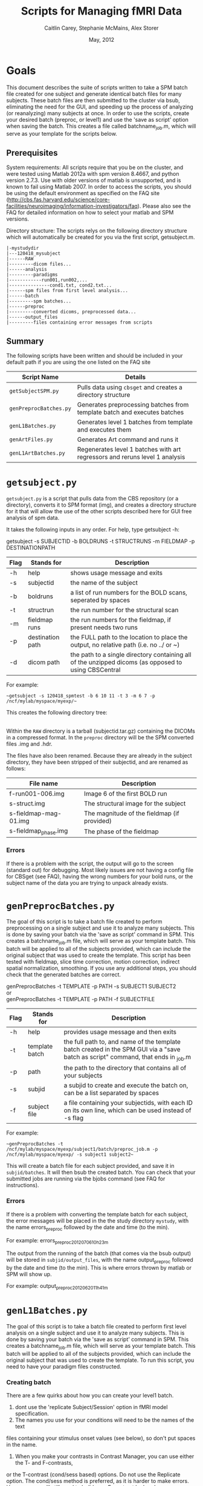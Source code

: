 #+TITLE: Scripts for Managing fMRI Data
#+AUTHOR: Caitlin Carey, Stephanie McMains, Alex Storer
#+EMAIL: smcmains@fas.harvard.edu
#+DATE: May, 2012
#+ search mode org blah


* Goals
This document describes the suite of scripts written to take
a SPM batch file created for one subject and generate identical batch
files for many subjects.  These batch files are then submitted to the
cluster via bsub, eliminating the need for the GUI, and speeding up the
process of analyzing (or reanalyzing) many subjects at once. In order to use
the scripts, create your desired batch (preproc, or level1) and use the
'save as script' option when saving the batch.  This creates a file called
batchname_job.m, which will serve as your template for the scripts below.

** Prerequisites
System requirements:
All scripts require that you be on the cluster, and were tested using
Matlab 2012a with spm version 8.4667, and python version 2.7.3.  
Use with older versions of matlab is unsupported, and is known
to fail using Matlab 2007. In order to access the scripts, you should be using
the default environment as specified on the FAQ site (http://cbs.fas.harvard.edu/science/core-facilities/neuroimaging/information-investigators/faq).  Please also see the FAQ for detailed information on how to select your matlab and SPM versions.



Directory structure:
The scripts relys on the following directory structure which will automatically be created for you via the first script, getsubject.m.

#+begin_example
   |-mystudydir   
   |---120418_mysubject
   |------RAW
   |---------dicom files...
   |------analysis
   |---------paradigms
   |------------run001,run002,...
   |---------------cond1.txt, cond2.txt...
   |------spm files from first level analysis...
   |------batch
   |---------spm batches...
   |------preproc
   |---------converted dicoms, preprocessed data...
   |------output_files
   |---------files containing error messages from scripts
#+end_example


** Summary

The following scripts have been written and should be included in your default path if you are using the
one listed on the FAQ site 

| Script Name           | Details                                                     |
|-----------------------+-------------------------------------------------------------|
| ~getSubjectSPM.py~        | Pulls data using ~cbsget~ and creates a directory structure |
| ~genPreprocBatches.py~  | Generates preprocessing batches from template batch and executes batches |
| ~genL1Batches.py~     | Generates level 1 batches from template and executes them  |
| ~genArtFiles.py~     | Generates Art command and runs it  |
| ~genL1ArtBatches.py~      | Regenerates level 1 batches with art regressors and reruns level 1 analysis   |

* ~getsubject.py~

~getsubject.py~ is a script that pulls data from the CBS
repository (or a directory), converts it to SPM format (img), and creates a directory structure for 
it that will allow the use of the other scripts described here for GUI free analysis of spm data. 

It takes the following inputs in any order.  For help, type getsubject -h:

getsubject -s SUBJECTID -b BOLDRUNS -t STRUCTRUNS -m FIELDMAP -p DESTINATIONPATH

|--------+-------------+-------------------------------------------------------------|
|Flag    | Stands for  | Description                                                 |
|--------+-------------+-------------------------------------------------------------|
| -h     | help        | shows usage message and exits                      |
|--------+-------------+-------------------------------------------------------------|
| -s     | subjectid   | the name of the subject           |
|--------+-------------+-------------------------------------------------------------|
| -b     | boldruns    | a list of run numbers for the BOLD scans, seperated by spaces |
|--------+-------------+-------------------------------------------------------------|
| -t     | structrun   | the run number for the structural scan                        |
|--------+-------------+-------------------------------------------------------------|
| -m     | fieldmap runs     | the run numbers for the fieldmap, if present needs two runs   |
|--------+-------------+-------------------------------------------------------------|
| -p     | destination path    | the FULL path to the location to place the output, no relative path (i.e. no ../ or ~)|
|--------+-------------+-------------------------------------------------------------|
| -d     | dicom path  | the path to a single directory containing all of the unzipped dicoms (as opposed to using CBSCentral|
|--------+-------------+-------------------------------------------------------------|

For example:
#+begin_example
~getsubject -s 120418_spmtest -b 6 10 11 -t 3 -m 6 7 -p /ncf/mylab/myspace/myexp/~
#+end_example

This creates the following directory tree:

   |-myexp   
   |----120418_spmtest
   |-------RAW
   |-------analysis
   |----------paradigms
   |-------------run001,run002,...
   |-------batch
   |-------preproc
   |-------output_files

Within the ~RAW~ directory is a tarball (subjectid.tar.gz)
containing the DICOMs in a compressed format.  In the ~preproc~ directory
will be the SPM converted files .img and .hdr. 

The files have also been renamed.  Because they are already in the
subject directory, they have been stripped of their subjectid, and are
renamed as follows:

|-------------------------+---------------------------------------------|
| File name               | Description                                 |
|-------------------------+---------------------------------------------|
| f-run001-006.img        | Image 6 of the first BOLD run               |
|-------------------------+---------------------------------------------|
| s-struct.img            | The structural image for the subject        |
|-------------------------+---------------------------------------------|
| s-fieldmap-mag-01.img   | The magnitude of the fieldmap (if provided) |
|-------------------------+---------------------------------------------|
| s-fieldmap_phase.img    | The phase of the fieldmap                   |
|-------------------------+---------------------------------------------|

*** Errors
If there is a problem with the script, the output will go to the screen (standard out) for debugging.
Most likely issues are not having a config file for CBSget (see FAQ), having the wrong numbers for your
bold runs, or the subject name of the data you are trying to unpack already exists.

* ~genPreprocBatches.py~

The goal of this script is to take a batch file created to perform preprocessing
on a single subject and use it to analyze many subjects.  This is done by saving
your batch via the 'save as script' command in SPM. This creates a 
batchname_job.m file, which will serve as your template batch. This batch will be
applied to all of the subjects provided, which can include the original subject 
that was used to create the template. This script has been tested with fieldmap, slice time correction,
motion correction, indirect spatial normalization, smoothing. If you use any additional steps, you 
should check that the generated batches are correct.


genPreprocBatches -t TEMPLATE -p PATH -s SUBJECT1 SUBJECT2 \\
or \\
genPreprocBatches -t TEMPLATE -p PATH -f SUBJECTFILE
|--------+-------------+-------------------------------------------------------------|
|Flag    | Stands for  | Description                                                 |
|--------+-------------+-------------------------------------------------------------|
| -h     | help        | provides usage message and then exits                       |
|--------+-------------+-------------------------------------------------------------|
| -t     | template batch |the full path to, and name of the template batch created in the SPM GUI via a "save batch as script" command, that ends in _job.m |
|--------+-------------+-------------------------------------------------------------|
| -p     | path        | the path to the directory that contains all of your subjects            |
|--------+-------------+-------------------------------------------------------------|
| -s     | subjid    | a subjid to create and execute the batch on, can be a list separated by spaces|
|--------+-------------+-------------------------------------------------------------|
| -f     | subject file | a file containing your subjectids, with each ID on its own line, which can be used instead of -s flag |
|--------+-------------+-------------------------------------------------------------|


For example:
#+begin_example
~genPreprocBatches -t /ncf/mylab/myspace/myexp/subject1/batch/preproc_job.m -p /ncf/mylab/myspace/myexp/ -s subject1 subject2~ 
#+end_example

This will create a batch file for each subject provided, and save it in ~subjid/batches~.
It will then bsub the created batch. You can check that your submitted jobs are running via the bjobs command (see FAQ for instructions).  

*** Errors
If there is a problem with converting the template batch for each subject, the error messages will be placed
in the the study directory ~mystudy~, with the name errors_preproc followed by the date and time (to the min).

For example:
errors_preproc2012_07_06_10h_23m

The output from the running of the batch (that comes via the bsub output) will be stored in ~subjid/output_files~, with the name output_preproc followed by the date and time (to the min). This is where errors thrown by matlab or SPM will show up.

For example:
output_preproc2012_06_20_11h_41m



* ~genL1Batches.py~

The goal of this script is to take a batch file created to perform first level analysis
on a single subject and use it to analyze many subjects.  This is done by saving
your batch via the 'save as script' command in SPM. This creates a 
batchname_job.m file, which will serve as your template batch. This batch will be
applied to all of the subjects provided, which can include the original subject 
that was used to create the template. To run this script, you need to have your paradigm files constructed.

*** Creating batch
There are a few quirks about how you can create your level1 batch.
1. dont use the 'replicate Subject/Session' option in fMRI model specification.
2. The names you use for your conditions will need to be the names of the text
files containing your stimulus onset values (see below), so don't put spaces in the name.
3. When you make your contrasts in Contrast Manager, you can use either the T- and F-contrasts,
or the T-contrast (cond/sess based) options.  Do not use the Replicate option.  The cond/sess method
is preferred, as it is harder to make errors.  However, you will still need to build your F-contrast by hand.

*** Running script
genL1Batches -t TEMPLATE -p PATH -s SUBJECT1 SUBJECT2 \\
or \\
genL1Batches -t TEMPLATE -p PATH -f SUBJECTFILE
|--------+-------------+-------------------------------------------------------------|
|Flag    | Stands for  | Description                                                 |
|--------+-------------+-------------------------------------------------------------|
| -h     | help        | provides usage message and then exits                       |
|--------+-------------+-------------------------------------------------------------|
| -t     | template batch |the full path to, and name of the template batch created in the SPM GUI via a "save batch as script" command, that ends in _job.m |
|--------+-------------+-------------------------------------------------------------|
| -p     | path        | the path to the directory that contains all of your subjects |
|--------+-------------+-------------------------------------------------------------|
| -s     | subjid    | a subjid to create and execute the batch on, can be a list separated by spaces|
|--------+-------------+-------------------------------------------------------------|
| -f     | subject file | a file containing your subjectids, with each ID on its own line, which can be used instead of -s |
|--------+-------------+-------------------------------------------------------------|


For example:
#+begin_example
~genL1Batches -t /ncf/mylab/myspace/myexp/subject1/batch/L1_job.m -p /ncf/mylab/myspace/myexp/ -s subject1 subject2~ 
#+end_example

This will create a batch file for each subject provided, and save it in ~subjid/batches~.
It will then bsub the created batch. You can check that your submitted jobs are running via the bjobs command (see FAQ for instructions).  

*** Stimulus onset files
Within the ~analysis~ directory is a ~paradigms~ directory, with a directory for each run, ~run001~.
For the first level analysis, each condition should have it's own onset text file,
with each row being a single onset time.  The name of the file should be the name
given to each condition within the SPM batch, followed by the .txt extension, ~cond1.txt~. 
Therefore, if you have 3 runs, you will end up with three text files for cond1. 
They will all be called cond1.txt, but placed in each run directory run001, run002, and run003.
If your stimulus is presented 4 times per run, than each of those files will have 4 rows, with each
row having the time in seconds (or TRs, depending on what you specify in your batch)
when your stimulus was presented. These can be made up in matlab, or any text editor.

*** Errors
If there is a problem with converting the template batch for each subject, the error messages will be placed
in the the study directory ~mystudy~, with the name errors_L1 followed by the date and time (to the min).

For example:
errors_L12012_07_06_10h_23m

The output from the running of the batch (that comes via the bsub output) will be stored in ~subjid/output_files~, with the name output_L1 followed by the date and time (to the min). This is where errors thrown by matlab or SPM will show up.

For example:
output_L12012_06_20_11h_41m



* ~genArtFiles.py~

The goal of this script is to set up files and parameters for rerunning your 
level1 analysis with ART. Currently, the global_mean type is hard coded to be type 1, or standard, and
 the motion_file_type is set to 0, for a SPM .txt file.



genArtFiles -p PATH -s SUBJECT1 SUBJECT2 -gt GLOBALTHRESHOLD -mt MOTIONTHRESHOLD -g DIFFGLOBAL -m DIFFMOTION -n NORMS\\
or \\
genArtFiles -p PATH -f SUBJECTFILE -gt GLOBALTHRESHOLD -mt MOTIONTHRESHOLD -g DIFFGLOBAL -m DIFFMOTION -n NORMS
|--------+-------------+-------------------------------------------------------------|
|Flag    | Stands for  | Description                                                 |
|--------+-------------+-------------------------------------------------------------|
| -h     | help        | provides usage message and then exits                       |
|--------+-------------+-------------------------------------------------------------|
| -p     | path        | the path to the directory that contains all of your subjects |
|--------+-------------+-------------------------------------------------------------|
| -s     | subjid    | a subjid to create and execute the batch on, can be a list separated by spaces|
|--------+-------------+-------------------------------------------------------------|
| -f     | subject file | a file containing your subjectids, with each ID on its own line, which can be used instead of -s |
|--------+-------------+-------------------------------------------------------------|
| -gt    |global mean threshold |  threshold for excluding outliers, in stdev away from the mean|
|--------+-------------+-------------------------------------------------------------|
| -mt    |motion threshold |  threshold for excluding outliers, in mm of movement|
|--------+-------------+-------------------------------------------------------------|
| -g    |global diff | 1=yes, 0=no, whether you want to 'Use Differences" for global mean threshold|
|--------+-------------+-------------------------------------------------------------|
| -m    |motion diff | 1=yes, 0=no, | use movement differences, not absolute from first tp|
|--------+-------------+-------------------------------------------------------------|
| -n    |use norms |  1=combine all movement directions (linear and angular) 0=no |
|--------+-------------+-------------------------------------------------------------|


For example:
#+begin_example
~genArtFiles -p /ncf/mylab/myspace/myexp/ -s subject1 subject2 -gt 2 -mt .5 -g 0 -m 0 -n 1~ 
#+end_example

This will create a new directory called ~art_analysis~, at the same level as the original analysis directory.
This directory will contain several files need for Art, or created by Art: art_config001.cfg, 
art_exec001.m, art_mask.hdr/img, art_mask_temporalfile.mat, SPM_stats_file.  It will also created new regression
file for regressing out outliers with or without motion (art_regression_outliers_swrf-run001-001.mat, or
art_regression_outliers_and_movement_swrf-run001-001.mat).  There will be one of each for every run.

*** Errors
If there is a problem creating the files for Art, the error messages will be placed
in the the study directory ~mystudy~, with the name errors_ART followed by the date and time (to the min).

For example:
errors_ART_2012_07_06_10h_23m

The output from the running of the batch (that comes via the bsub output) will be stored in ~subjid/output_files~, with the name output_ART followed by the date and time (to the min). This is where errors thrown by matlab or SPM will show up.

For example:
output_ART2012_06_20_11h_41m


* ~genL1ArtBatches.py~

The goal of this script is to take a batch file created to perform first level analysis using ART outlier exclusion
on a single subject and use it to analyze many subjects.  The usage and output is the same as ~genL1Batches~ 
except that the output goes in to ~art_analysis~ directory.

*** Running script
genL1ArtBatches -t TEMPLATE -p PATH -s SUBJECT1 SUBJECT2 \\
or \\
genL1ArtBatches -t TEMPLATE -p PATH -f SUBJECTFILE
|--------+-------------+-------------------------------------------------------------|
|Flag    | Stands for  | Description                                                 |
|--------+-------------+-------------------------------------------------------------|
| -h     | help        | provides usage message and then exits                       |
|--------+-------------+-------------------------------------------------------------|
| -t     | template batch |the full path to, and name of the template batch created in the SPM GUI via a "save batch as script" command, that ends in _job.m |
|--------+-------------+-------------------------------------------------------------|
| -p     | path        | the path to the directory that contains all of your subjects |
|--------+-------------+-------------------------------------------------------------|
| -s     | subjid    | a subjid to create and execute the batch on, can be a list separated by spaces|
|--------+-------------+-------------------------------------------------------------|
| -f     | subject file | a file containing your subjectids, with each ID on its own line, which can be used instead of -s |
|--------+-------------+-------------------------------------------------------------|


*** Errors
If there is a problem with converting the template batch for each subject, the error messages will be placed
in the the study directory ~mystudy~, with the name errors_L1ART followed by the date and time (to the min).

For example:
errors_L1ART2012_07_06_10h_23m

The output from the running of the batch (that comes via the bsub output) will be stored in ~subjid/output_files~, with the name output_L1ART followed by the date and time (to the min). This is where errors thrown by matlab or SPM will show up.

For example:
output_L1ART2012_06_20_11h_41m


* Acknowledgments
These scripts were written by Alex Storer, Caitlin Carey and Stephanie
McMains with additional assistance from David Dodell-Feder.
